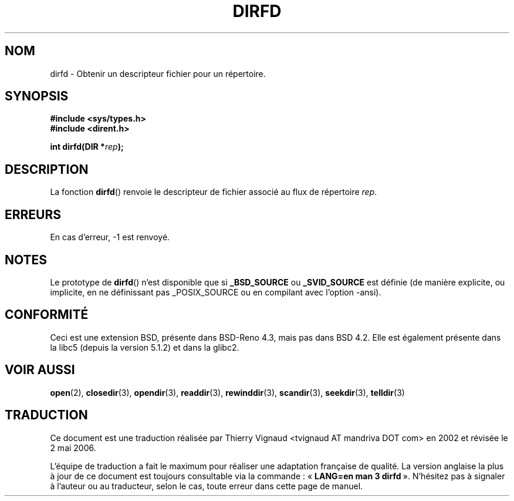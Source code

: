 .\" Copyright (C) 2002 Andries Brouwer (aeb@cwi.nl)
.\"
.\" Permission is granted to make and distribute verbatim copies of this
.\" manual provided the copyright notice and this permission notice are
.\" preserved on all copies.
.\"
.\" Permission is granted to copy and distribute modified versions of this
.\" manual under the conditions for verbatim copying, provided that the
.\" entire resulting derived work is distributed under the terms of a
.\" permission notice identical to this one
.\"
.\" Since the Linux kernel and libraries are constantly changing, this
.\" manual page may be incorrect or out-of-date.  The author(s) assume no
.\" responsibility for errors or omissions, or for damages resulting from
.\" the use of the information contained herein.  The author(s) may not
.\" have taken the same level of care in the production of this manual,
.\" which is licensed free of charge, as they might when working
.\" professionally.
.\"
.\" Formatted or processed versions of this manual, if unaccompanied by
.\" the source, must acknowledge the copyright and authors of this work.
.\"
.\" Màj 21/07/2003 LDP-1.56
.\" Màj 01/05/2006 LDP-1.67.1
.\"
.TH DIRFD 3 "5 janvier 2002" LDP "Manuel du programmeur Linux"
.SH NOM
dirfd \- Obtenir un descripteur fichier pour un répertoire.
.SH SYNOPSIS
.B #include <sys/types.h>
.br
.B #include <dirent.h>
.sp
.BI "int dirfd(DIR *" rep );
.SH DESCRIPTION
La fonction
.BR dirfd ()
renvoie le descripteur de fichier associé au flux de répertoire
.IR rep .
.SH ERREURS
En cas d'erreur, \-1 est renvoyé.
.SH NOTES
Le prototype de
.BR dirfd ()
n'est disponible que si
.B _BSD_SOURCE
ou
.B _SVID_SOURCE
est définie (de manière explicite, ou implicite, en ne définissant pas
_POSIX_SOURCE ou en compilant avec l'option -ansi).
.SH "CONFORMITÉ"
Ceci est une extension BSD, présente dans BSD-Reno 4.3, mais pas dans
BSD 4.2. Elle est également présente dans la libc5 (depuis la version
5.1.2) et dans la glibc2.
.SH "VOIR AUSSI"
.BR open (2),
.BR closedir (3),
.BR opendir (3),
.BR readdir (3),
.BR rewinddir (3),
.BR scandir (3),
.BR seekdir (3),
.BR telldir (3)
.SH TRADUCTION
.PP
Ce document est une traduction réalisée par Thierry Vignaud
<tvignaud AT mandriva DOT com> en 2002
et révisée le 2\ mai\ 2006.
.PP
L'équipe de traduction a fait le maximum pour réaliser une adaptation
française de qualité. La version anglaise la plus à jour de ce document est
toujours consultable via la commande\ : «\ \fBLANG=en\ man\ 3\ dirfd\fR\ ».
N'hésitez pas à signaler à l'auteur ou au traducteur, selon le cas, toute
erreur dans cette page de manuel.
